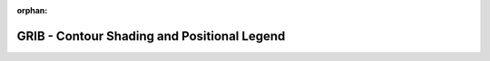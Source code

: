 
:orphan:

.. only:: html

    .. note::
        :class: sphx-glr-download-link-note

        Click :download:`here </gallery/contour5.py>` to download the full example code
    .. rst-class:: sphx-glr-example-title

    .. _gallery_contour5:

GRIB - Contour Shading and Positional Legend
==============================================

.. image:: /_static/gallery/contour5.png
    :alt: GRIB - Contour Shading and Positional Legend
    :class: sphx-glr-single-img

.. mv-include-code:: /gallery/contour5.py


